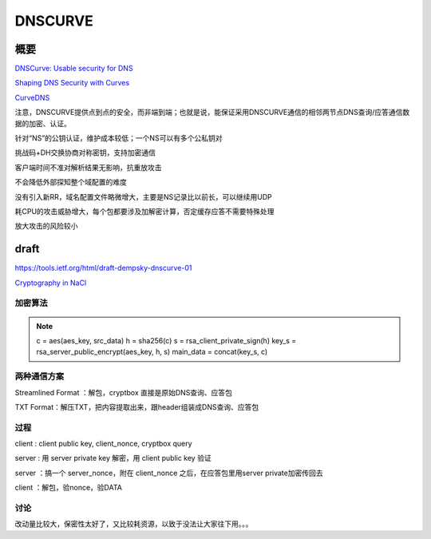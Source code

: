 DNSCURVE
##########

概要
=====

`DNSCurve: Usable security for DNS <http://www.dnscurve.org/index.html>`_

`Shaping DNS Security with Curves <http://curvedns.on2it.net/get/shaping_dns_security_with_curves.pdf>`_

`CurveDNS <http://curvedns.on2it.net/>`_

注意，DNSCURVE提供点到点的安全，而非端到端；也就是说，能保证采用DNSCURVE通信的相邻两节点DNS查询/应答通信数据的加密、认证。

针对“NS”的公钥认证，维护成本较低；一个NS可以有多个公私钥对

挑战码+DH交换协商对称密钥，支持加密通信

客户端时间不准对解析结果无影响，抗重放攻击

不会降低外部探知整个域配置的难度

没有引入新RR，域名配置文件略微增大，主要是NS记录比以前长，可以继续用UDP

耗CPU的攻击威胁增大，每个包都要涉及加解密计算，否定缓存应答不需要特殊处理

放大攻击的风险较小

draft
==========================================================

https://tools.ietf.org/html/draft-dempsky-dnscurve-01

`Cryptography in NaCl <http://cr.yp.to/highspeed/naclcrypto-20090310.pdf>`_

加密算法
----------------------------------------------------

.. note::

    c = aes(aes_key, src_data)
    h = sha256(c)
    s = rsa_client_private_sign(h)
    key_s = rsa_server_public_encrypt(aes_key, h, s)
    main_data = concat(key_s, c)

两种通信方案
----------------------------------------------------

Streamlined Format ：解包，cryptbox 直接是原始DNS查询、应答包

TXT Format：解压TXT，把内容提取出来，跟header组装成DNS查询、应答包

过程
----------------------------------------------------

client : client public key, client_nonce, cryptbox query

server : 用 server private key 解密，用 client public key 验证

server ：搞一个 server_nonce，附在 client_nonce 之后，在应答包里用server private加密传回去

client ：解包，验nonce，验DATA


讨论
------

改动量比较大，保密性太好了，又比较耗资源，以致于没法让大家往下用。。。


